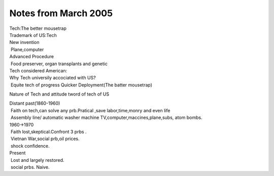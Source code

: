 .. meta::
   :description: Nature of Tech and attitude tword of tech of US

Notes from March 2005
=========================

.. post:: 31, Mar, 2005
   :category: English Writing Practice
   :author: me
   :nocomments:

| Tech:The better mousetrap
| Trademark of US:Tech
| New invention
|  Plane,computer
| Advanced Procedure
|  Food preserver, organ transplants and genetic
| Tech considered American:
| Why Tech universily accociated with US?
|  Equite tech of progress Quicker Deployment(The batter mousetrap)

Nature of Tech and attitude tword of tech of US

| Distant past(1860-1960)
|  Faith on tech,can solve any prb.Pratical ,save labor,time,monry
  and even life
|  Assembly line/ automatic washer machine
  TV,computer,maccines,plane,subs, atom bombs.
| 1960->1970
|  Faith lost,skeptical.Confront 3 prbs .
|  Vietnan War,social prb,oil prices.
|  shock confidence.
| Present
|  Lost and largely restored.
|  social prbs. Naive.


